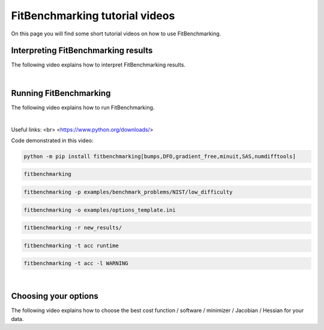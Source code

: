 .. _tutorials:

###############################
FitBenchmarking tutorial videos
###############################

On this page you will find some short tutorial videos on how to use FitBenchmarking.



Interpreting FitBenchmarking results
-------------------------------------

The following video explains how to interpret FitBenchmarking results.

.. raw:: html

    <video width="640" height="360" controls src="../_static/videos/FitBenchmarking_Tutorials-Interpreting_FitBenchmarking_results.webm">
        <track
        label="English"
        kind="subtitles"
        srclang="en"
        src="../_static/captions/Modified_AutoTranscript_FitBenchmarking_Tutorials-Interpreting_FitBenchmarking_results.vtt" />
    </video>

|

Running FitBenchmarking
----------------------------

The following video explains how to run FitBenchmarking.

.. raw:: html

   <video width="640" height="360" controls src="../_static/videos/FitBenchmarking_Tutorials-Running_FitBenchmarking.webm">
        <track
        label="English"
        kind="subtitles"
        srclang="en"
        src="../_static/captions/Modified_AutoTranscript_FitBenchmarking_Tutorials-Running_FitBenchmarking.vtt" />
    </video>

|
Useful links: <br>
<https://www.python.org/downloads/>

Code demonstrated in this video:

.. code-block:: bash

   python -m pip install fitbenchmarking[bumps,DFO,gradient_free,minuit,SAS,numdifftools]

.. code-block:: bash

   fitbenchmarking

.. code-block:: bash

   fitbenchmarking -p examples/benchmark_problems/NIST/low_difficulty

.. code-block:: bash

   fitbenchmarking -o examples/options_template.ini

.. code-block:: bash

   fitbenchmarking -r new_results/

.. code-block:: bash

   fitbenchmarking -t acc runtime

.. code-block:: bash

   fitbenchmarking -t acc -l WARNING

|

Choosing your options
----------------------------

The following video explains how to choose the best cost function / software / minimizer / Jacobian / Hessian for your data.

.. raw:: html

    <video width="640" height="360" controls src="../_static/videos/FitBenchmarking_Tutorials-Choosing_your_options.mp4">
        <track
        label="English"
        kind="subtitles"
        srclang="en"
        src="../_static/captions/Modified_AutoTranscript_FitBenchmarking_Tutorials-Choosing_your_options.vtt" />
    </video>